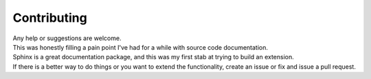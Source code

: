 Contributing
^^^^^^^^^^^^

| Any help or suggestions are welcome.
| This was honestly filling a pain point I've had for a while with source code documentation.
| Sphinx is a great documentation package, and this was my first stab at trying to build an extension.
| If there is a better way to do things or you want to extend the functionality, create an issue or fix and issue a pull request.
